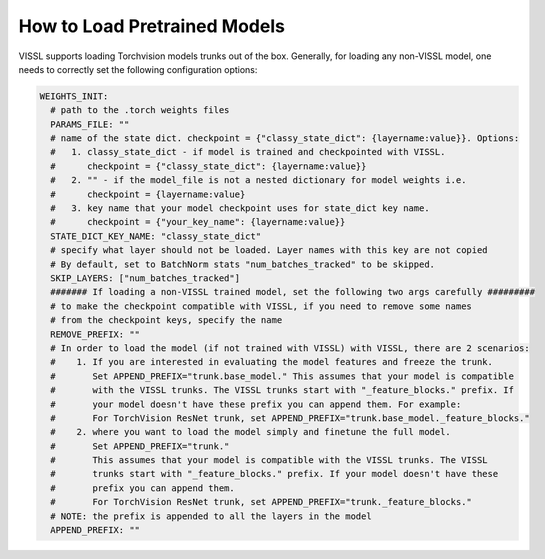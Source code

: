 How to Load Pretrained Models
================================

VISSL supports loading Torchvision models trunks out of the box. Generally, for loading any non-VISSL model, one needs to correctly set the following configuration options:

.. code-block:: yaml

    WEIGHTS_INIT:
      # path to the .torch weights files
      PARAMS_FILE: ""
      # name of the state dict. checkpoint = {"classy_state_dict": {layername:value}}. Options:
      #   1. classy_state_dict - if model is trained and checkpointed with VISSL.
      #      checkpoint = {"classy_state_dict": {layername:value}}
      #   2. "" - if the model_file is not a nested dictionary for model weights i.e.
      #      checkpoint = {layername:value}
      #   3. key name that your model checkpoint uses for state_dict key name.
      #      checkpoint = {"your_key_name": {layername:value}}
      STATE_DICT_KEY_NAME: "classy_state_dict"
      # specify what layer should not be loaded. Layer names with this key are not copied
      # By default, set to BatchNorm stats "num_batches_tracked" to be skipped.
      SKIP_LAYERS: ["num_batches_tracked"]
      ####### If loading a non-VISSL trained model, set the following two args carefully #########
      # to make the checkpoint compatible with VISSL, if you need to remove some names
      # from the checkpoint keys, specify the name
      REMOVE_PREFIX: ""
      # In order to load the model (if not trained with VISSL) with VISSL, there are 2 scenarios:
      #    1. If you are interested in evaluating the model features and freeze the trunk.
      #       Set APPEND_PREFIX="trunk.base_model." This assumes that your model is compatible
      #       with the VISSL trunks. The VISSL trunks start with "_feature_blocks." prefix. If
      #       your model doesn't have these prefix you can append them. For example:
      #       For TorchVision ResNet trunk, set APPEND_PREFIX="trunk.base_model._feature_blocks."
      #    2. where you want to load the model simply and finetune the full model.
      #       Set APPEND_PREFIX="trunk."
      #       This assumes that your model is compatible with the VISSL trunks. The VISSL
      #       trunks start with "_feature_blocks." prefix. If your model doesn't have these
      #       prefix you can append them.
      #       For TorchVision ResNet trunk, set APPEND_PREFIX="trunk._feature_blocks."
      # NOTE: the prefix is appended to all the layers in the model
      APPEND_PREFIX: ""
